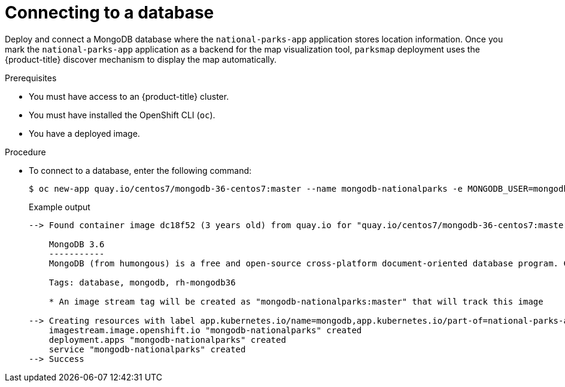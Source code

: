 // Module included in the following assemblies:
//
// * getting-started/openshift-cli.adoc

:_mod-docs-content-type: PROCEDURE
[id="getting-started-cli-connecting-database_{context}"]
= Connecting to a database

Deploy and connect a MongoDB database where the `national-parks-app` application stores location information.
Once you mark the `national-parks-app` application as a backend for the map visualization tool, `parksmap` deployment uses the {product-title} discover mechanism to display the map automatically.

.Prerequisites

* You must have access to an {product-title} cluster.
* You must have installed the OpenShift CLI (`oc`).
* You have a deployed image.

.Procedure

* To connect to a database, enter the following command:
+
[source,terminal]
----
$ oc new-app quay.io/centos7/mongodb-36-centos7:master --name mongodb-nationalparks -e MONGODB_USER=mongodb -e MONGODB_PASSWORD=mongodb -e MONGODB_DATABASE=mongodb -e MONGODB_ADMIN_PASSWORD=mongodb -l 'app.kubernetes.io/part-of=national-parks-app,app.kubernetes.io/name=mongodb'
----
+
.Example output
+
[source,terminal]
----
--> Found container image dc18f52 (3 years old) from quay.io for "quay.io/centos7/mongodb-36-centos7:master"

    MongoDB 3.6 
    ----------- 
    MongoDB (from humongous) is a free and open-source cross-platform document-oriented database program. Classified as a NoSQL database program, MongoDB uses JSON-like documents with schemas. This container image contains programs to run mongod server.

    Tags: database, mongodb, rh-mongodb36

    * An image stream tag will be created as "mongodb-nationalparks:master" that will track this image

--> Creating resources with label app.kubernetes.io/name=mongodb,app.kubernetes.io/part-of=national-parks-app ...
    imagestream.image.openshift.io "mongodb-nationalparks" created
    deployment.apps "mongodb-nationalparks" created
    service "mongodb-nationalparks" created
--> Success
----

